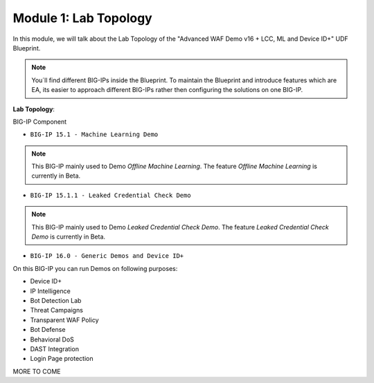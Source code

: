 Module 1: Lab Topology
#######################################################

In this module, we will talk about the Lab Topology of the "Advanced WAF Demo v16 + LCC, ML and Device ID+" UDF Blueprint.

.. note:: You´ll find different BIG-IPs inside the Blueprint. To maintain the Blueprint and introduce features which are EA, its easier to approach different BIG-IPs rather then configuring the solutions on one BIG-IP.

**Lab Topology**:

BIG-IP Component

- ``BIG-IP 15.1 - Machine Learning Demo``

.. note:: This BIG-IP mainly used to Demo *Offline Machine Learning*. The feature *Offline Machine Learning* is currently in Beta.

- ``BIG-IP 15.1.1 - Leaked Credential Check Demo``

.. note:: This BIG-IP mainly used to Demo *Leaked Credential Check Demo*. The feature *Leaked Credential Check Demo* is currently in Beta.

- ``BIG-IP 16.0 - Generic Demos and Device ID+``

On this BIG-IP you can run Demos on following purposes:

* Device ID+
* IP Intelligence
* Bot Detection Lab
* Threat Campaigns
* Transparent WAF Policy
* Bot Defense
* Behavioral DoS
* DAST Integration
* Login Page protection

MORE TO COME 
